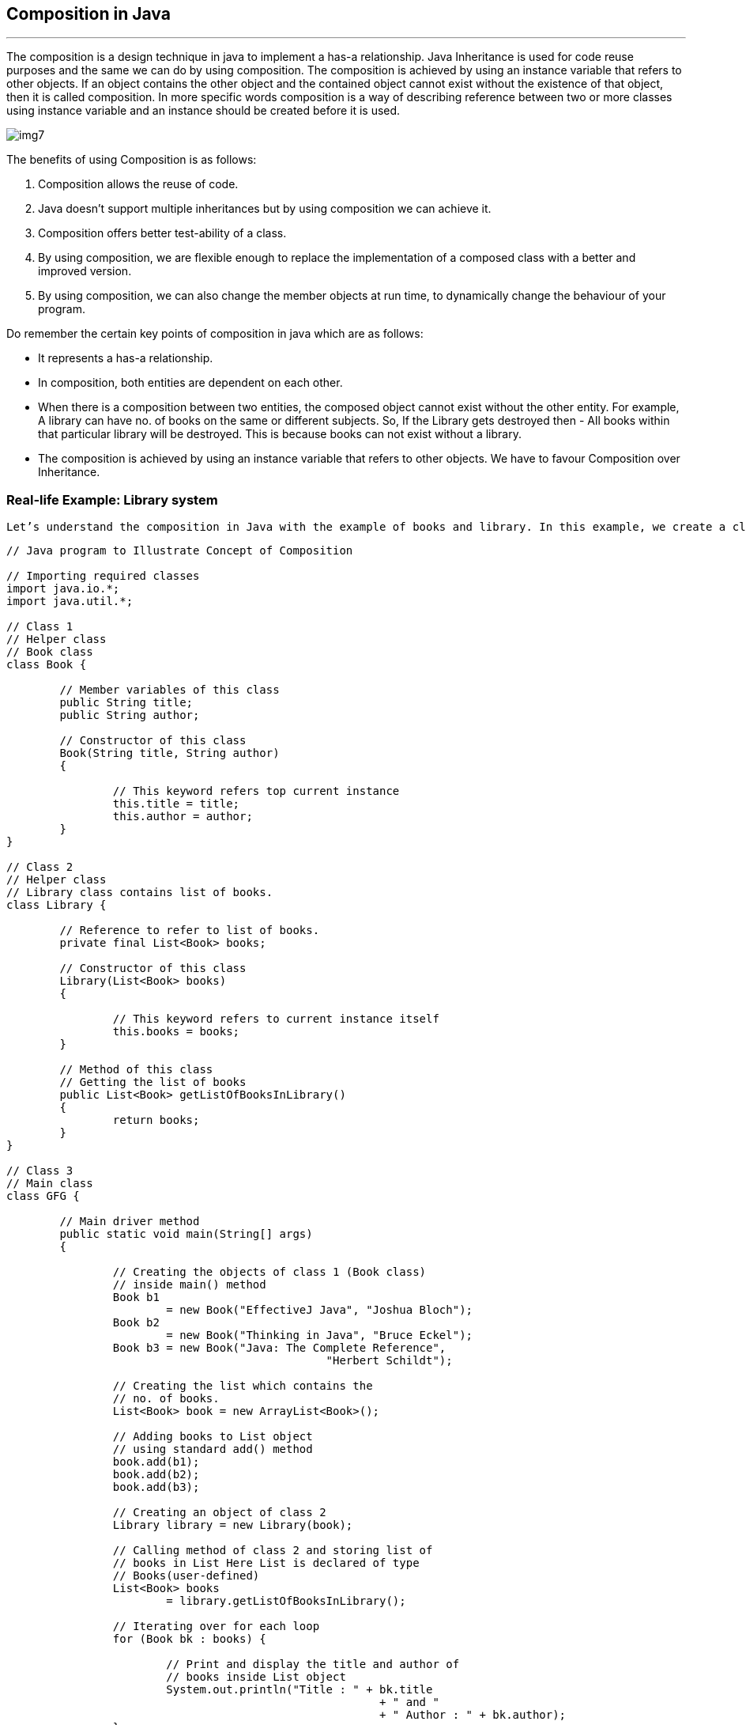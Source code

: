 == Composition in Java
---

The composition is a design technique in java to implement a has-a relationship. Java Inheritance is used for code reuse purposes and the same we can do by using composition. The composition is achieved by using an instance variable that refers to other objects. If an object contains the other object and the contained object cannot exist without the existence of that object, then it is called composition. In more specific words composition is a way of describing reference between two or more classes using instance variable and an instance should be created before it is used. 

image::img7.png[]

The benefits of using Composition is as follows: 

1. Composition allows the reuse of code.
2. Java doesn’t support multiple inheritances but by using composition we can achieve it.
3. Composition offers better test-ability of a class.
4. By using composition, we are flexible enough to replace the implementation of a composed class with a better and improved version.
5. By using composition, we can also change the member objects at run time, to dynamically change the behaviour of your program.

Do remember the certain key points of composition in java which are as follows:

- It represents a has-a relationship.
- In composition, both entities are dependent on each other.
- When there is a composition between two entities, the composed object cannot exist without the other entity. For example, A library can have no. of books on the same or different subjects. So, If the Library gets destroyed then - All books within that particular library will be destroyed. This is because books can not exist without a library.
- The composition is achieved by using an instance variable that refers to other objects.
We have to favour Composition over Inheritance.

=== Real-life Example: Library system 
[,]
----
Let’s understand the composition in Java with the example of books and library. In this example, we create a class Book that contains data members like author, and title and create another class Library that has a reference to refer to the list of books. A library can have no. of books on the same or different subjects. So, If the Library gets destroyed then All books within that particular library will be destroyed. i.e., books can not exist without a library. The relationship between the library and books is composition.
----

[,java]
----
// Java program to Illustrate Concept of Composition

// Importing required classes
import java.io.*;
import java.util.*;

// Class 1
// Helper class
// Book class
class Book {

	// Member variables of this class
	public String title;
	public String author;

	// Constructor of this class
	Book(String title, String author)
	{

		// This keyword refers top current instance
		this.title = title;
		this.author = author;
	}
}

// Class 2
// Helper class
// Library class contains list of books.
class Library {

	// Reference to refer to list of books.
	private final List<Book> books;

	// Constructor of this class
	Library(List<Book> books)
	{

		// This keyword refers to current instance itself
		this.books = books;
	}

	// Method of this class
	// Getting the list of books
	public List<Book> getListOfBooksInLibrary()
	{
		return books;
	}
}

// Class 3
// Main class
class GFG {

	// Main driver method
	public static void main(String[] args)
	{

		// Creating the objects of class 1 (Book class)
		// inside main() method
		Book b1
			= new Book("EffectiveJ Java", "Joshua Bloch");
		Book b2
			= new Book("Thinking in Java", "Bruce Eckel");
		Book b3 = new Book("Java: The Complete Reference",
						"Herbert Schildt");

		// Creating the list which contains the
		// no. of books.
		List<Book> book = new ArrayList<Book>();

		// Adding books to List object
		// using standard add() method
		book.add(b1);
		book.add(b2);
		book.add(b3);

		// Creating an object of class 2
		Library library = new Library(book);

		// Calling method of class 2 and storing list of
		// books in List Here List is declared of type
		// Books(user-defined)
		List<Book> books
			= library.getListOfBooksInLibrary();

		// Iterating over for each loop
		for (Book bk : books) {

			// Print and display the title and author of
			// books inside List object
			System.out.println("Title : " + bk.title
							+ " and "
							+ " Author : " + bk.author);
		}
	}
}

----

==== Apart from these concepts, there are some other terms which are used in Object-Oriented design:

- Coupling
- Cohesion

*Coupling*

Coupling refers to the knowledge or information or dependency of another class. It arises when classes are aware of each other. If a class has the details information of another class, there is strong coupling. In Java, we use private, protected, and public modifiers to display the visibility level of a class, method, and field. We can use interfaces for the weaker coupling because there is no concrete implementation.

*Cohesion*

Cohesion refers to the level of a component which performs a single well-defined task. A single well-defined task is done by a highly cohesive method. The weakly cohesive method will split the task into separate parts. The java.io package is a highly cohesive package because it has I/O related classes and interface. However, the java.util package is a weakly cohesive package because it has unrelated classes and interfaces.

*Association*

Association represents the relationship between the objects. Here, one object can be associated with one object or many objects. There can be four types of association between the objects:

One to One
One to Many
Many to One, and
Many to Many
Let's understand the relationship with real-time examples. For example, a country can have one prime minister (one to one), and a prime minister can have many ministers (one to many). Also, many MP's can have one prime minister (many to one), and many ministers can have many departments (many to many).

Association can be unidirectional or bidirectional.

*Aggregation*

Aggregation is a way to achieve Association. Aggregation represents the relationship where one object contains other objects as a part of its state. It represents the weak relationship between objects. It is also termed as a has-a relationship in Java. Like, inheritance represents the is-a relationship. It is another way to reuse objects.

*Composition*

The composition is also a way to achieve Association. The composition represents the relationship where one object contains other objects as a part of its state. There is a strong relationship between the containing object and the dependent object. It is the state where containing objects do not have an independent existence. If we delete the parent object, all the child objects will be deleted automatically.

